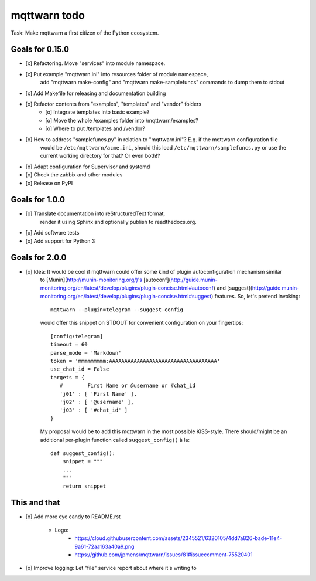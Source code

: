 #############
mqttwarn todo
#############

Task: Make mqttwarn a first citizen of the Python ecosystem.


****************
Goals for 0.15.0
****************
- [x] Refactoring. Move "services" into module namespace.
- [x] Put example "mqttwarn.ini" into resources folder of module namespace,
      add "mqttwarn make-config" and "mqttwarn make-samplefuncs"  commands to dump them to stdout
- [x] Add Makefile for releasing and documentation building
- [o] Refactor contents from "examples", "templates" and "vendor" folders
    - [o] Integrate templates into basic example?
    - [o] Move the whole /examples folder into /mqttwarn/examples?
    - [o] Where to put /templates and /vendor?
- [o] How to address "samplefuncs.py" in relation to "mqttwarn.ini"? E.g. if the mqttwarn configuration file
      would be ``/etc/mqttwarn/acme.ini``, should this load ``/etc/mqttwarn/samplefuncs.py`` or use the current
      working directory for that? Or even both!?
- [o] Adapt configuration for Supervisor and systemd
- [o] Check the zabbix and other modules
- [o] Release on PyPI


***************
Goals for 1.0.0
***************
- [o] Translate documentation into reStructuredText format,
      render it using Sphinx and optionally publish to readthedocs.org.
- [o] Add software tests
- [o] Add support for Python 3


***************
Goals for 2.0.0
***************
- [o] Idea: It would be cool if mqttwarn could offer some kind of plugin autoconfiguration mechanism similar
      to [Munin](http://munin-monitoring.org/)'s
      [autoconf](http://guide.munin-monitoring.org/en/latest/develop/plugins/plugin-concise.html#autoconf) and
      [suggest](http://guide.munin-monitoring.org/en/latest/develop/plugins/plugin-concise.html#suggest) features.
      So, let's pretend invoking::

        mqttwarn --plugin=telegram --suggest-config

      would offer this snippet on STDOUT for convenient configuration on your fingertips::

        [config:telegram]
        timeout = 60
        parse_mode = 'Markdown'
        token = 'mmmmmmmmm:AAAAAAAAAAAAAAAAAAAAAAAAAAAAAAAAAAA'
        use_chat_id = False
        targets = {
           #        First Name or @username or #chat_id
           'j01' : [ 'First Name' ],
           'j02' : [ '@username' ],
           'j03' : [ '#chat_id' ]
        }

      My proposal would be to add this mqttwarn in the most possible KISS-style. There should/might be an additional
      per-plugin function called ``suggest_config()`` à la::

        def suggest_config():
            snippet = """
            ...
            """
            return snippet


*************
This and that
*************
- [o] Add more eye candy to README.rst

    - Logo:
        - https://cloud.githubusercontent.com/assets/2345521/6320105/4dd7a826-bade-11e4-9a61-72aa163a40a9.png
        - https://github.com/jpmens/mqttwarn/issues/81#issuecomment-75520401

- [o] Improve logging: Let "file" service report about where it's writing to
